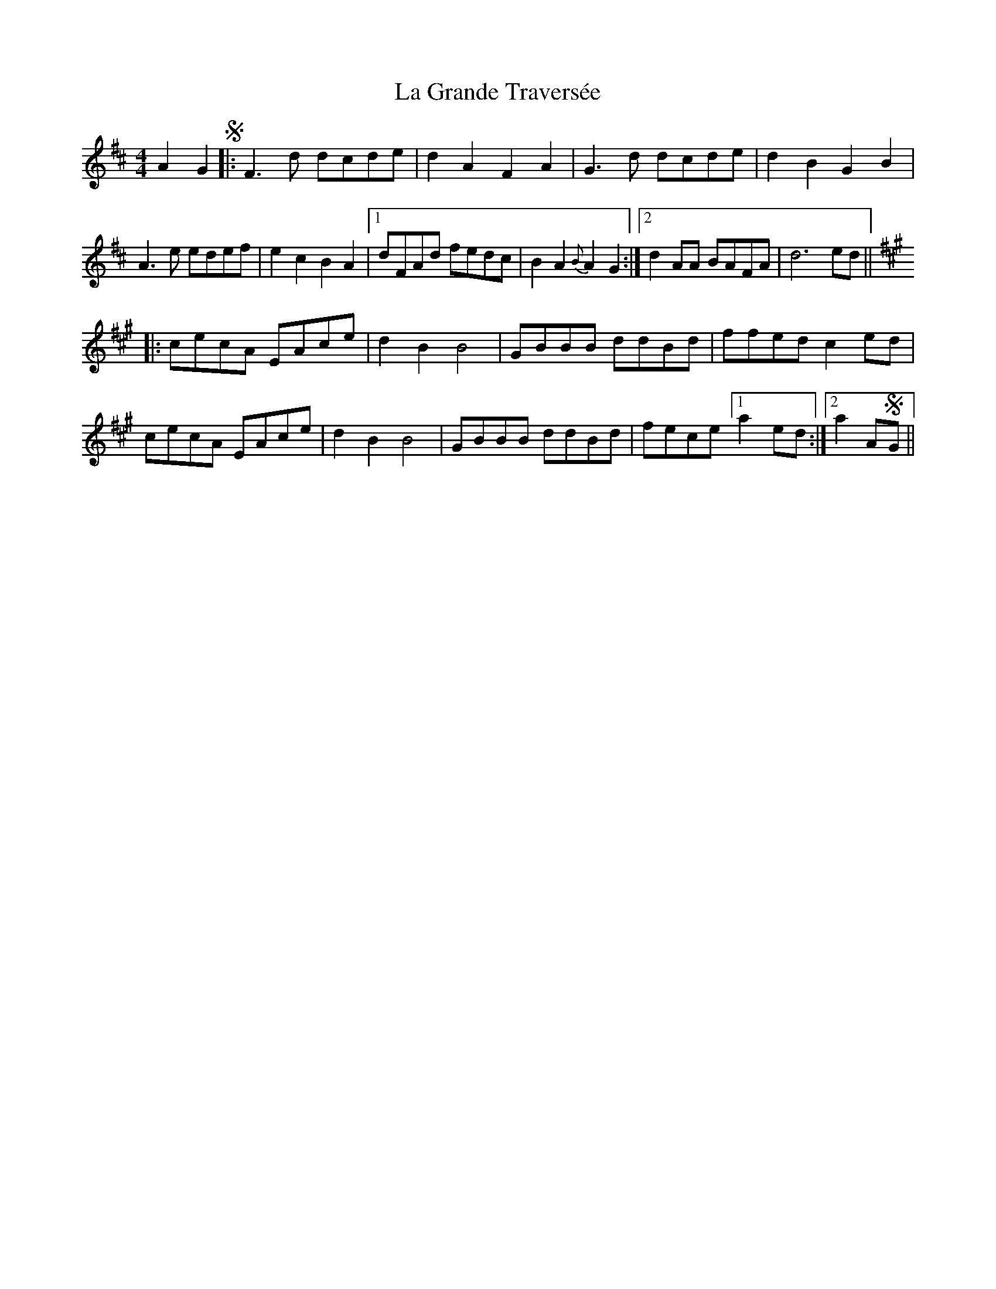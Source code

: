 X: 22250
T: La Grande Traversée
R: reel
M: 4/4
K: Dmajor
A2G2 S|:F3d dcde|d2A2 F2A2|G3d dcde|d2B2 G2B2|
A3e edef|e2c2 B2A2|1 dFAd fedc|B2A2 {B}A2G2:|2 d2AA BAFA|d6ed||
[K:A]|:cecA EAce|d2B2 B4|GBBB ddBd|ffed c2ed|
cecA EAce|d2B2 B4|GBBB ddBd|fece [1 a2ed:|2 a2ASG||

